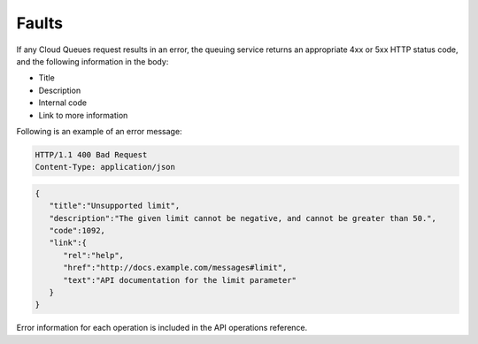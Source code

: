 .. _faults:

~~~~~~
Faults
~~~~~~
If any Cloud Queues request results in an error, the queuing service
returns an appropriate 4xx or 5xx HTTP status code, and the following
information in the body:

* Title
* Description
* Internal code
* Link to more information

Following is an example of an error message:

.. code::

    HTTP/1.1 400 Bad Request
    Content-Type: application/json

.. code::

    {
       "title":"Unsupported limit",
       "description":"The given limit cannot be negative, and cannot be greater than 50.",
       "code":1092,
       "link":{
          "rel":"help",
          "href":"http://docs.example.com/messages#limit",
          "text":"API documentation for the limit parameter"
       }
    }

Error information for each operation is included in the API operations reference.
